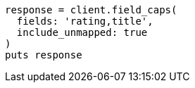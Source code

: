 [source, ruby]
----
response = client.field_caps(
  fields: 'rating,title',
  include_unmapped: true
)
puts response
----
